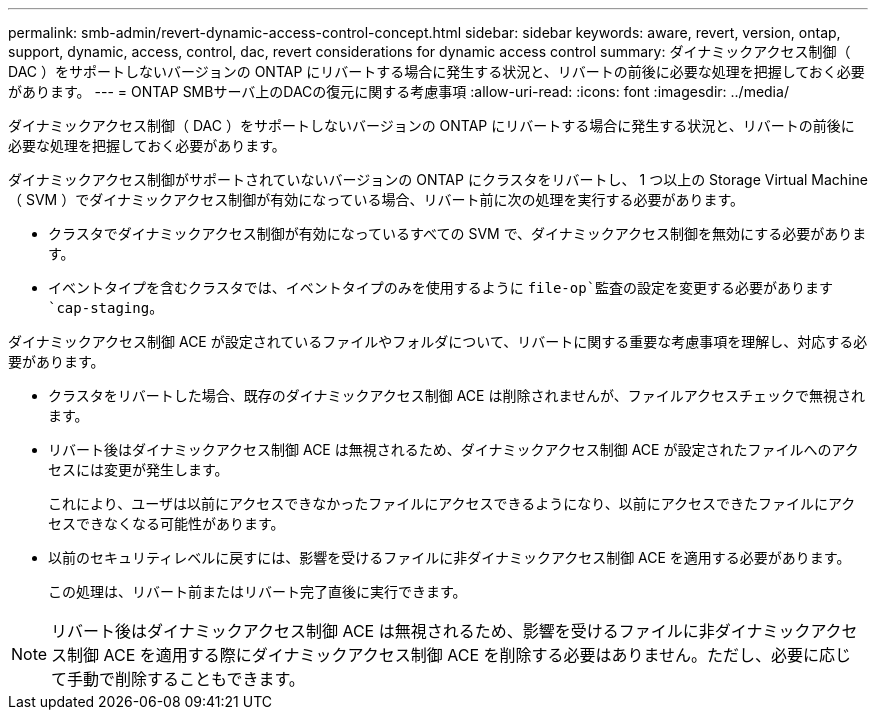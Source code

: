 ---
permalink: smb-admin/revert-dynamic-access-control-concept.html 
sidebar: sidebar 
keywords: aware, revert, version, ontap, support, dynamic, access, control, dac, revert considerations for dynamic access control 
summary: ダイナミックアクセス制御（ DAC ）をサポートしないバージョンの ONTAP にリバートする場合に発生する状況と、リバートの前後に必要な処理を把握しておく必要があります。 
---
= ONTAP SMBサーバ上のDACの復元に関する考慮事項
:allow-uri-read: 
:icons: font
:imagesdir: ../media/


[role="lead"]
ダイナミックアクセス制御（ DAC ）をサポートしないバージョンの ONTAP にリバートする場合に発生する状況と、リバートの前後に必要な処理を把握しておく必要があります。

ダイナミックアクセス制御がサポートされていないバージョンの ONTAP にクラスタをリバートし、 1 つ以上の Storage Virtual Machine （ SVM ）でダイナミックアクセス制御が有効になっている場合、リバート前に次の処理を実行する必要があります。

* クラスタでダイナミックアクセス制御が有効になっているすべての SVM で、ダイナミックアクセス制御を無効にする必要があります。
* イベントタイプを含むクラスタでは、イベントタイプのみを使用するように `file-op`監査の設定を変更する必要があります `cap-staging`。


ダイナミックアクセス制御 ACE が設定されているファイルやフォルダについて、リバートに関する重要な考慮事項を理解し、対応する必要があります。

* クラスタをリバートした場合、既存のダイナミックアクセス制御 ACE は削除されませんが、ファイルアクセスチェックで無視されます。
* リバート後はダイナミックアクセス制御 ACE は無視されるため、ダイナミックアクセス制御 ACE が設定されたファイルへのアクセスには変更が発生します。
+
これにより、ユーザは以前にアクセスできなかったファイルにアクセスできるようになり、以前にアクセスできたファイルにアクセスできなくなる可能性があります。

* 以前のセキュリティレベルに戻すには、影響を受けるファイルに非ダイナミックアクセス制御 ACE を適用する必要があります。
+
この処理は、リバート前またはリバート完了直後に実行できます。



[NOTE]
====
リバート後はダイナミックアクセス制御 ACE は無視されるため、影響を受けるファイルに非ダイナミックアクセス制御 ACE を適用する際にダイナミックアクセス制御 ACE を削除する必要はありません。ただし、必要に応じて手動で削除することもできます。

====